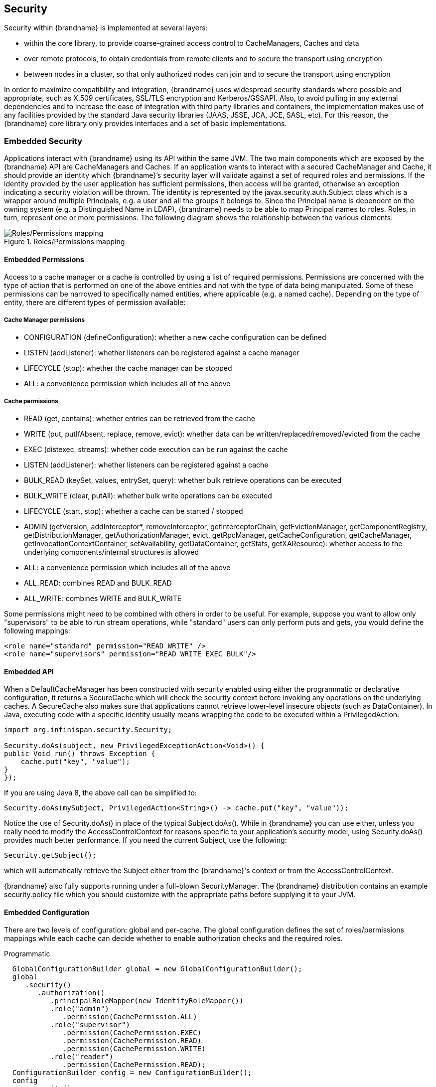 [[security]]
== Security

Security within {brandname} is implemented at several layers:

* within the core library, to provide coarse-grained access control to CacheManagers, Caches and data
* over remote protocols, to obtain credentials from remote clients and to secure the transport using encryption
* between nodes in a cluster, so that only authorized nodes can join and to secure the transport using encryption

In order to maximize compatibility and integration, {brandname} uses widespread security standards where possible and appropriate, such as X.509 certificates, SSL/TLS encryption and Kerberos/GSSAPI.
Also, to avoid pulling in any external dependencies and to increase the ease of integration with third party libraries and containers, the implementation makes use of any facilities provided by the
standard Java security libraries (JAAS, JSSE, JCA, JCE, SASL, etc).
For this reason, the {brandname} core library only provides interfaces and a set of basic implementations.

=== Embedded Security
Applications interact with {brandname} using its API within the same JVM. The two main components which are exposed by the {brandname} API are CacheManagers and Caches. If an application wants to interact with a secured CacheManager and Cache, it should provide an identity which {brandname}’s security layer will validate against a set of required roles and permissions. If the identity provided by the user application has sufficient permissions, then access will be granted, otherwise an exception indicating a security violation will be thrown. The identity is represented by the javax.security.auth.Subject class which is a wrapper around multiple Principals, e.g. a user and all the groups it belongs to. Since the Principal name is dependent on the owning system (e.g. a Distinguished Name in LDAP), {brandname} needs to be able to map Principal names to roles.
Roles, in turn, represent one or more permissions. The following diagram shows the relationship between the various elements:

.Roles/Permissions mapping
image::images/SecurityRolesPermissions.png[Roles/Permissions mapping]

==== Embedded Permissions

Access to a cache manager or a cache is controlled by using a list of required permissions. Permissions are concerned with the type of action that is performed on one of the above entities and not with the type of data being manipulated. Some of these permissions can be narrowed to specifically named entities, where applicable (e.g. a named cache). Depending on the type of entity, there are different types of permission available:

===== Cache Manager permissions
* CONFIGURATION (defineConfiguration): whether a new cache configuration can be defined
* LISTEN (addListener): whether listeners can be registered against a cache manager
* LIFECYCLE (stop): whether the cache manager can be stopped
* ALL: a convenience permission which includes all of the above

===== Cache permissions
* READ (get, contains): whether entries can be retrieved from the cache
* WRITE (put, putIfAbsent, replace, remove, evict): whether data can be written/replaced/removed/evicted from the cache
* EXEC (distexec, streams): whether code execution can be run against the cache
* LISTEN (addListener): whether listeners can be registered against a cache
* BULK_READ (keySet, values, entrySet, query): whether bulk retrieve operations can be executed
* BULK_WRITE (clear, putAll): whether bulk write operations can be executed
* LIFECYCLE (start, stop): whether a cache can be started / stopped
* ADMIN (getVersion, addInterceptor*, removeInterceptor, getInterceptorChain, getEvictionManager, getComponentRegistry, getDistributionManager, getAuthorizationManager, evict, getRpcManager, getCacheConfiguration, getCacheManager, getInvocationContextContainer, setAvailability, getDataContainer, getStats, getXAResource): whether access to the underlying components/internal structures is allowed
* ALL: a convenience permission which includes all of the above
* ALL_READ: combines READ and BULK_READ
* ALL_WRITE: combines WRITE and BULK_WRITE

Some permissions might need to be combined with others in order to be useful.
For example, suppose you want to allow only "supervisors" to be able to run
stream operations, while "standard" users can only perform puts and gets, you would define the following mappings:

[source,xml]
----
<role name="standard" permission="READ WRITE" />
<role name="supervisors" permission="READ WRITE EXEC BULK"/>
----

==== Embedded API
When a DefaultCacheManager has been constructed with security enabled using either the programmatic or declarative configuration, it returns a SecureCache which will check the security context before invoking any operations on the underlying caches. A SecureCache also makes sure that applications cannot retrieve lower-level insecure objects (such as DataContainer).
In Java, executing code with a specific identity usually means wrapping the code to be executed within a PrivilegedAction:

[source,java]
----
import org.infinispan.security.Security;

Security.doAs(subject, new PrivilegedExceptionAction<Void>() {
public Void run() throws Exception {
    cache.put("key", "value");
}
});
----

If you are using Java 8, the above call can be simplified to:

[source,java]
----
Security.doAs(mySubject, PrivilegedAction<String>() -> cache.put("key", "value"));
----

Notice the use of +Security.doAs()+ in place of the typical +Subject.doAs()+. While in {brandname} you can use either, unless you really need to modify the AccessControlContext for reasons specific to your application's security model, using +Security.doAs()+ provides much better performance. If you need the current Subject, use the following:

[source,java]
----
Security.getSubject();
----

which will automatically retrieve the Subject either from the {brandname}'s context or from the AccessControlContext.

{brandname} also fully supports running under a full-blown SecurityManager. The {brandname} distribution contains an example security.policy file which you should customize with the appropriate paths before supplying it to your JVM.

==== Embedded Configuration
There are two levels of configuration: global and per-cache. The global configuration defines the set of roles/permissions mappings while each cache can decide whether to enable authorization checks and the required roles.

.Programmatic
[source,java]
----
  GlobalConfigurationBuilder global = new GlobalConfigurationBuilder();
  global
     .security()
        .authorization()
           .principalRoleMapper(new IdentityRoleMapper())
           .role("admin")
              .permission(CachePermission.ALL)
           .role("supervisor")
              .permission(CachePermission.EXEC)
              .permission(CachePermission.READ)
              .permission(CachePermission.WRITE)
           .role("reader")
              .permission(CachePermission.READ);
  ConfigurationBuilder config = new ConfigurationBuilder();
  config
     .security()
        .authorization()
           .role("admin")
           .role("supervisor")
           .role("reader")
           .enable();
----

.Declarative
[source,xml]
----
<infinispan>
   <cache-container default-cache="secured">
      <security>
         <authorization enabled="true">
            <identity-role-mapper />
            <role name="admin" permissions="ALL" />
            <role name="reader" permissions="READ" />
            <role name="writer" permissions="WRITE" />
            <role name="supervisor" permissions="READ WRITE EXEC BULK"/>
         </authorization>
      </security>
      <local-cache name="secured">
         <security>
            <authorization roles="admin reader writer supervisor" />
         </security>
      </local-cache>
   </cache-container>

</infinispan>
----

===== Role Mappers

In order to convert the Principals in a Subject into a set of roles to be used when authorizing, a suitable +PrincipalRoleMapper+ must be specified in the global configuration. {brandname} comes with 3 mappers and also allows you to provide a custom one:

* IdentityRoleMapper (Java: +org.infinispan.security.impl.IdentityRoleMapper+, XML: +<identity-role-mapper />+): this mapper just uses the Principal name as the role name
* CommonNameRoleMapper (Java: +org.infinispan.security.impl.CommonRoleMapper+, XML: +<common-name-role-mapper />+): if the Principal name is a Distinguished Name (DN), this mapper extracts the Common Name (CN) and uses it as a role name. For example
the DN +cn=managers,ou=people,dc=example,dc=com+ will be mapped to the role +managers+
* ClusterRoleMapper (Java: +org.infinispan.security.impl.ClusterRoleMapper+ XML: +<cluster-role-mapper />+): a mapper which uses the ClusterRegistry to store principal to role mappings. This allows the use of the CLI's GRANT and DENY commands to add/remove roles to a principal.
* Custom role mappers (XML: +<custom-role-mapper class="a.b.c" />+): just supply the fully-qualified class name of an implementation of +org.infinispan.security.PrincipalRoleMapper+

=== Security Audit

{brandname} offers a pluggable audit logger which tracks whether a cache or a cache manager operation was allowed or denied.
The audit logger is configured at the cache container authorization level:

.Programmatic
[source,java]
----
  GlobalConfigurationBuilder global = new GlobalConfigurationBuilder();
  global
     .authorization()
        .auditLogger(new LoggingAuditLogger());
----

.Declarative
[source,xml]
----
<infinispan>
   <cache-container default-cache="secured">
      <security>
         <authorization audit-logger="org.infinispan.security.impl.LoggingAuditLogger">
            ...
         </authorization>
      </security>
      ...
   </cache-container>
</infinispan>
----

In embedded mode the default audit logger is +org.infinispan.security.impl.NullAuditLogger+ which does nothing. {brandname} also comes with the +org.infinispan.security.impl.LoggingAuditLogger+ which outputs audit logs through the available logging framework (e.g. Log4J) at level TRACE and category AUDIT. These logs look like:

----
[ALLOW|DENY] user READ cache[defaultCache]
----

Using an appropriate logging appender it is possible to send the AUDIT category either to a log file, a JMS queue, a database, etc.
The +user+ which is included in the log above is the name of the first non-+java.security.acl.Group+ principal in the Subject.

=== Cluster security

JGroups can be configured so that nodes need to authenticate each other when joining / merging. The authentication uses SASL and is setup by adding the +SASL+ protocol to your JGroups XML configuration above the GMS protocol, as follows:

[source,xml]
----
<SASL mech="DIGEST-MD5"
    client_name="node_user"
    client_password="node_password"
    server_callback_handler_class="org.example.infinispan.security.JGroupsSaslServerCallbackHandler"
    client_callback_handler_class="org.example.infinispan.security.JGroupsSaslClientCallbackHandler"
    sasl_props="com.sun.security.sasl.digest.realm=test_realm" />
----

In the above example, the SASL mech will be +DIGEST-MD5+. Each node will need to declare the user and password it will use when joining the cluster. The behaviour of a node differs depending on whether it is the coordinator or any other node. The coordinator acts as the SASL server, whereas joining/merging nodes act as SASL clients. Therefore two different CallbackHandlers are required, the +server_callback_handler_class+ will be used by the coordinator, and the +client_callback_handler_class+ will be used by the other nodes.
The +SASL+ protocol in JGroups is only concerned with the authentication process. If you wish to implement node authorization, you can do so within the server callback handler, by throwing an Exception. The following example shows how this can be done:

[source,java]
----
public class AuthorizingServerCallbackHandler implements CallbackHandler {

    @Override
    public void handle(Callback[] callbacks) throws IOException, UnsupportedCallbackException {
        for (Callback callback : callbacks) {
            ...
            if (callback instanceof AuthorizeCallback) {
                AuthorizeCallback acb = (AuthorizeCallback) callback;
                UserProfile user = UserManager.loadUser(acb.getAuthenticationID());
                if (!user.hasRole("myclusterrole")) {
                    throw new SecurityException("Unauthorized node " +user);
                }
            }
            ...
        }
    }
}
----
